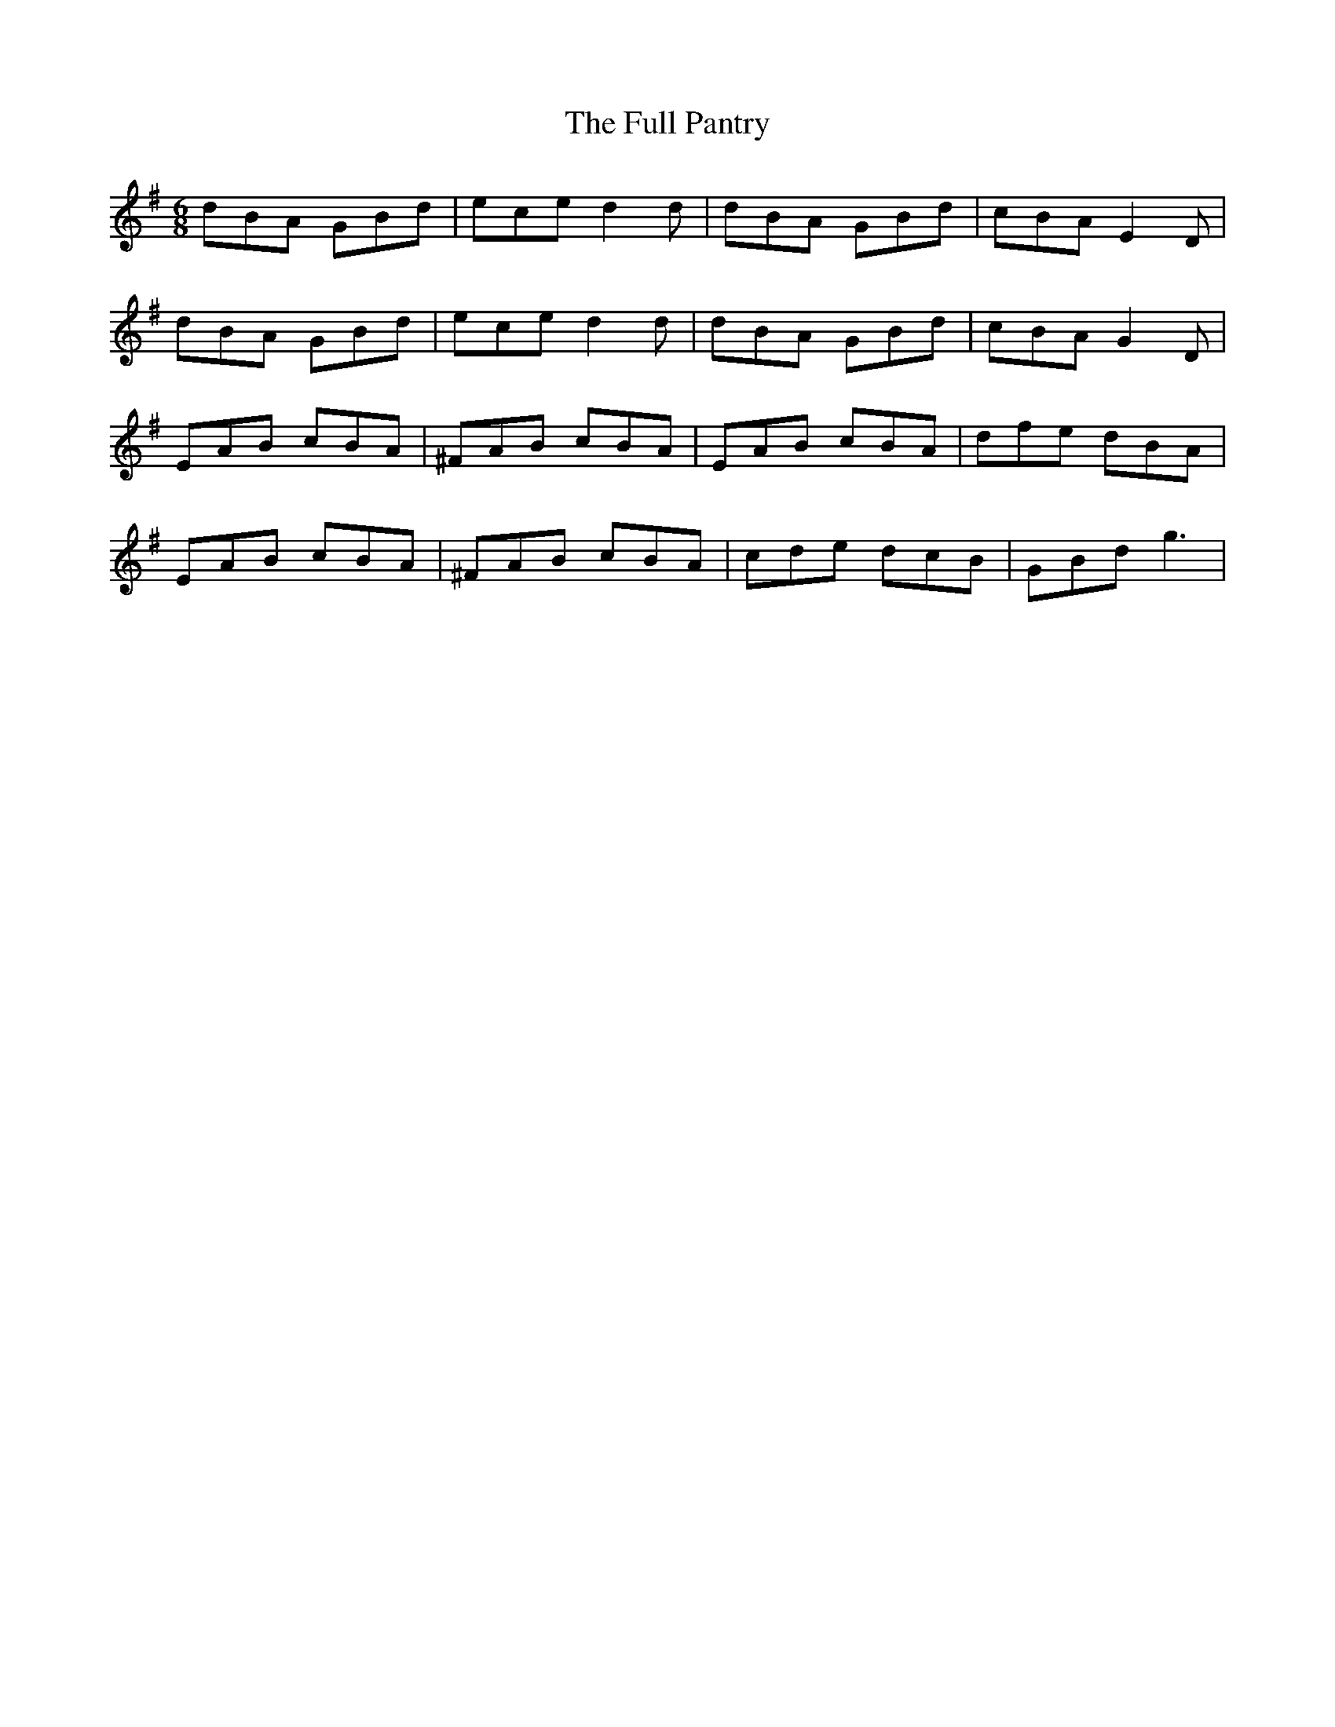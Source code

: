 X: 14218
T: Full Pantry, The
R: jig
M: 6/8
K: Gmajor
dBA GBd|ece d2d|dBA GBd|cBA E2D|
dBA GBd|ece d2d|dBA GBd|cBA G2D|
EAB cBA|^FAB cBA|EAB cBA|dfe dBA|
EAB cBA|^FAB cBA|cde dcB|GBd g3|

